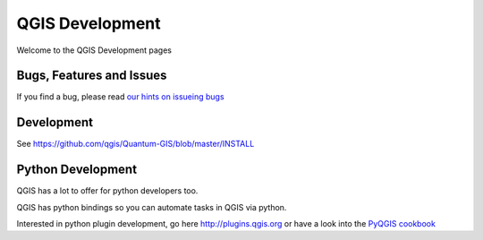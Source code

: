 
================
QGIS Development
================

Welcome to the QGIS Development pages


Bugs, Features and Issues
=========================

If you find a bug, please read
`our hints on issueing bugs <http://hub.qgis.org/wiki/quantum-gis/Bugreports>`_


Development
===========

See https://github.com/qgis/Quantum-GIS/blob/master/INSTALL



Python Development
==================

QGIS has a lot to offer for python developers too.

QGIS has python bindings so you can automate tasks in QGIS via python.

Interested in python plugin development, go here http://plugins.qgis.org or have
a look into the `PyQGIS cookbook <docs/pyqgis_developer_cookbook/index>`_

